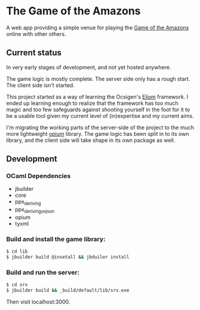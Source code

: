 * The Game of the Amazons

A web app providing a simple venue for playing the [[https://en.wikipedia.org/wiki/Game_of_the_Amazons][Game of the Amazons]] online
with other others.

** Current status

   In very early stages of development, and not yet hosted anywhere.

   The game logic is mostly complete.
   The server side only has a rough start.
   The client side isn't started.

   This project started as a way of learning the Ocsigen's [[http://ocsigen.org/eliom/][Eliom]] framework. I ended
   up learning enough to realize that the framework has too much magic and too few
   safeguards against shooting yourself in the foot for it to be a usable tool
   given my current level of (in)expertise and my current aims.

   I'm migrating the working parts of the server-side of the project to the much
   more lightweight [[https://github.com/rgrinberg/opium][opium]] library. The game logic has been split in to its own
   library, and the client side will take shape in its own package as well.

** Development

*** OCaml Dependencies

    - jbuilder
    - core
    - ppx_deriving
    - ppx_deriving_yojson
    - opium
    - tyxml

*** Build and install the game library:
    #+BEGIN_SRC sh
      $ cd lib
      $ jbuilder build @insetall && jbduiler install
    #+END_SRC

*** Build and run the server:
    #+BEGIN_SRC sh
      $ cd srv
      $ jbuilder build && _build/default/lib/srv.exe
    #+END_SRC

    Then visit localhost:3000.
